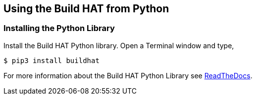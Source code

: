 == Using the Build HAT from Python 

=== Installing the Python Library

Install the Build HAT Python library. Open a Terminal window and type,

[source]
----
$ pip3 install buildhat 
----

For more information about the Build HAT Python Library see https://buildhat.readthedocs.io/[ReadTheDocs].
